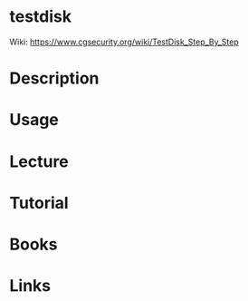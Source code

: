 #+TAGS: testdisk data_recovery


* testdisk
Wiki: https://www.cgsecurity.org/wiki/TestDisk_Step_By_Step
* Description
* Usage
* Lecture
* Tutorial
* Books
* Links
